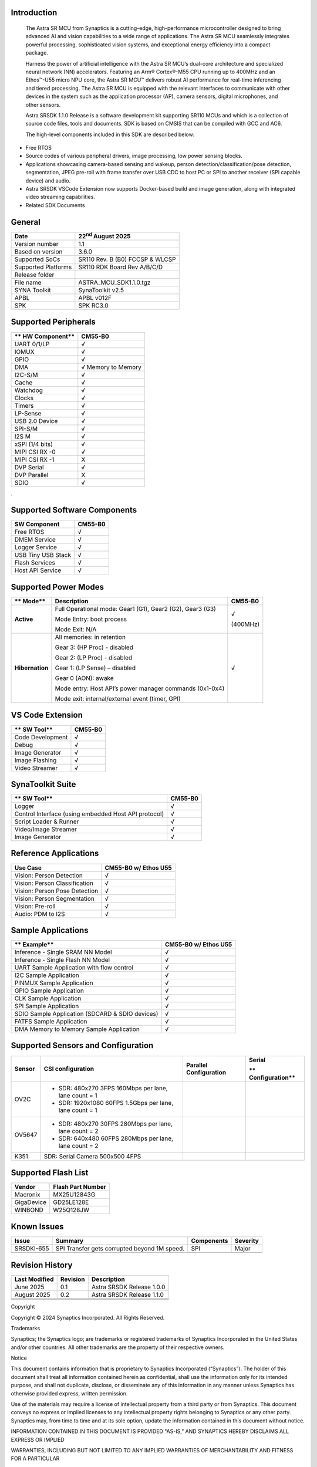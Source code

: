 Introduction 
============

   The Astra SR MCU from Synaptics is a cutting-edge, high-performance
   microcontroller designed to bring advanced AI and vision capabilities
   to a wide range of applications. The Astra SR MCU seamlessly
   integrates powerful processing, sophisticated vision systems, and
   exceptional energy efficiency into a compact package.

   Harness the power of artificial intelligence with the Astra SR MCU’s
   dual-core architecture and specialized neural network (NN)
   accelerators. Featuring an Arm® Cortex®-M55 CPU running up to 400MHz
   and an Ethos™-U55 micro NPU core, the Astra SR MCU™ delivers robust
   AI performance for real-time inferencing and tiered processing. The
   Astra SR MCU is equipped with the relevant interfaces to communicate
   with other devices in the system such as the application processor
   (AP), camera sensors, digital microphones, and other sensors.

   Astra SRSDK 1.1.0 Release is a software development kit supporting
   SR110 MCUs and which is a collection of source code files, tools and
   documents. SDK is based on CMSIS that can be compiled with GCC and
   AC6.

   The high-level components included in this SDK are described below:

-  Free RTOS

-  Source codes of various peripheral drivers, image processing, low
   power sensing blocks.

-  Applications showcasing camera-based sensing and wakeup, person
   detection/classification/pose detection, segmentation, JPEG pre-roll
   with frame transfer over USB CDC to host PC or SPI to another
   receiver (SPI capable device) and audio.

-  Astra SRSDK VSCode Extension now supports Docker-based build and
   image generation, along with integrated video streaming capabilities.

-  Related SDK Documents

General 
=======

====================== ==================================
   **Date**               22\ :sup:`nd` August 2025
====================== ==================================
   Version number         1.1
   Based on version       3.6.0
   Supported SoCs         SR110 Rev. B (B0) FCCSP & WLCSP
   Supported Platforms    SR110 RDK Board Rev A/B/C/D
   Release folder      
   File name              ASTRA_MCU_SDK1.1.0.tgz
   SYNA Toolkit           SynaToolkit v2.5
   APBL                   APBL v012F
   SPK                    SPK RC3.0
====================== ==================================

Supported Peripherals
=====================

==================== =====================
   ** HW Component**    **CM55-B0**
==================== =====================
   UART 0/1/LP          √
   IOMUX                √
   GPIO                 √
   DMA                  √ Memory to Memory
   I2C-S/M              √
   Cache                √
   Watchdog             √
   Clocks               √
   Timers               √
   LP-Sense             √
   USB 2.0 Device       √
   SPI-S/M           √
   I2S M                √
   xSPI (1/4 bits)      √
   MIPI CSI RX -0       √
   MIPI CSI RX -1       X
   DVP Serial           √
   DVP Parallel         X
   SDIO                 √
==================== =====================

.

Supported Software Components
=============================

================== ===========
**SW Component**   **CM55-B0**
================== ===========
Free RTOS          √
DMEM Service       √
Logger Service     √
USB Tiny USB Stack √
Flash Services     √
Host API Service   √
================== ===========

Supported Power Modes
=====================

+-----------------+---------------------------------+----------------+
|    ** Mode**    |    **Description**              |    **CM55-B0** |
+=================+=================================+================+
| **Active**      | Full Operational mode: Gear1    |    √           |
|                 | (G1), Gear2 (G2), Gear3 (G3)    |                |
|                 |                                 |    (400MHz)    |
|                 | Mode Entry: boot process        |                |
|                 |                                 |                |
|                 | Mode Exit: N/A                  |                |
+-----------------+---------------------------------+----------------+
| **Hibernation** |    All memories: in retention   |    √           |
|                 |                                 |                |
|                 |    Gear 3: (HP Proc) - disabled |                |
|                 |                                 |                |
|                 |    Gear 2: (LP Proc) - disabled |                |
|                 |                                 |                |
|                 |    Gear 1: (LP Sense) –         |                |
|                 |    disabled                     |                |
|                 |                                 |                |
|                 |    Gear 0 (AON): awake          |                |
|                 |                                 |                |
|                 |    Mode entry: Host API’s power |                |
|                 |    manager commands (0x1-0x4)   |                |
|                 |                                 |                |
|                 |    Mode exit: internal/external |                |
|                 |    event (timer, GPI)           |                |
+-----------------+---------------------------------+----------------+

VS Code Extension
=================

================ ===========
** SW Tool**     **CM55-B0**
================ ===========
Code Development √
Debug            √
Image Generator  √
Image Flashing   √
Video Streamer   √
================ ===========

SynaToolkit Suite
=================

==================================================== ===========
** SW Tool**                                         **CM55-B0**
==================================================== ===========
Logger                                               √
Control Interface (using embedded Host API protocol) √
Script Loader & Runner                               √
Video/Image Streamer                                 √
Image Generator                                      √
==================================================== ===========

Reference Applications
======================

============================= ========================
**Use Case**                  **CM55-B0 w/ Ethos U55**
============================= ========================
Vision: Person Detection      √
Vision: Person Classification √
Vision: Person Pose Detection √
Vision: Person Segmentation   √
Vision: Pre-roll              √
Audio: PDM to I2S             √
============================= ========================

Sample Applications
===================

=============================================== ========================
** Example**                                    **CM55-B0 w/ Ethos U55**
=============================================== ========================
   Inference - Single SRAM NN Model             √
Inference - Single Flash NN Model               √
UART Sample Application with flow control       √
I2C Sample Application                          √
PINMUX Sample Application                       √
GPIO Sample Application                         √
CLK Sample Application                          √
SPI Sample Application                          √
SDIO Sample Application (SDCARD & SDIO devices) √
FATFS Sample Application                        √
DMA Memory to Memory Sample Application         √
=============================================== ========================

.. _supported-sensors-and-configuration:

Supported Sensors and Configuration
===================================

+------------+-----------------+-----------------+-----------------+
| **Sensor** | **CSI           | **Parallel      | **Serial**      |
|            | configuration** | Configuration** |                 |
|            |                 |                 | **              |
|            |                 |                 | Configuration** |
+============+=================+=================+=================+
| OV2C       | -  SDR: 480x270 |                 |                 |
|            |    3FPS 160Mbps |                 |                 |
|            |    per lane,    |                 |                 |
|            |    lane count = |                 |                 |
|            |    1            |                 |                 |
|            |                 |                 |                 |
|            | -  SDR:         |                 |                 |
|            |    1920x1080    |                 |                 |
|            |    60FPS        |                 |                 |
|            |    1.5Gbps per  |                 |                 |
|            |    lane, lane   |                 |                 |
|            |    count = 1    |                 |                 |
+------------+-----------------+-----------------+-----------------+
| OV5647     | -  SDR: 480x270 |                 |                 |
|            |    30FPS        |                 |                 |
|            |    280Mbps per  |                 |                 |
|            |    lane, lane   |                 |                 |
|            |    count = 2    |                 |                 |
|            |                 |                 |                 |
|            | -  SDR: 640x480 |                 |                 |
|            |    60FPS        |                 |                 |
|            |    280Mbps per  |                 |                 |
|            |    lane, lane   |                 |                 |
|            |    count = 2    |                 |                 |
+------------+-----------------+-----------------+-----------------+
| K351       |    SDR: Serial  |                 |                 |
|            |    Camera       |                 |                 |
|            |    500x500 4FPS |                 |                 |
+------------+-----------------+-----------------+-----------------+

Supported Flash List
====================

========== =================
Vendor     Flash Part Number
========== =================
Macronix   MX25U12843G
GigaDevice GD25LE128E
WINBOND    W25Q128JW
========== =================

Known Issues
============

+------------+------------------------------+------------+----------+
| Issue      | Summary                      | Components | Severity |
+============+==============================+============+==========+
| SRSDKI-655 |    SPI Transfer gets         | SPI        | Major    |
|            |    corrupted beyond 1M       |            |          |
|            |    speed.                    |            |          |
+------------+------------------------------+------------+----------+
|            |                              |            |          |
+------------+------------------------------+------------+----------+

Revision History 
================

============== ======== ==============================
Last Modified  Revision    Description
============== ======== ==============================
   June 2025   0.1      Astra SRSDK Release 1.0.0
   August 2025    0.2      Astra SRSDK Release 1.1.0
\                       
\                       
\                       
============== ======== ==============================

Copyright

Copyright © 2024 Synaptics Incorporated. All Rights Reserved.

Trademarks

Synaptics; the Synaptics logo; are trademarks or registered trademarks
of Synaptics Incorporated in the United States and/or other countries.
All other trademarks are the property of their respective owners.

Notice

This document contains information that is proprietary to Synaptics
Incorporated (“Synaptics”). The holder of this document shall treat all
information contained herein as confidential, shall use the information
only for its intended purpose, and shall not duplicate, disclose, or
disseminate any of this information in any manner unless Synaptics has
otherwise provided express, written permission.

Use of the materials may require a license of intellectual property from
a third party or from Synaptics. This document conveys no express or
implied licenses to any intellectual property rights belonging to
Synaptics or any other party. Synaptics may, from time to time and at
its sole option, update the information contained in this document
without notice.

INFORMATION CONTAINED IN THIS DOCUMENT IS PROVIDED "AS-IS,” AND
SYNAPTICS HEREBY DISCLAIMS ALL EXPRESS OR IMPLIED

WARRANTIES, INCLUDING BUT NOT LIMITED TO ANY IMPLIED WARRANTIES OF
MERCHANTABILITY AND FITNESS FOR A PARTICULAR

PURPOSE, AND ANY WARRANTIES OF NON-INFRINGEMENT OF ANY INTELLECTUAL
PROPERTY RIGHTS. IN NO EVENT SHALL SYNAPTICS BE

LIABLE FOR ANY DIRECT, INDIRECT, INCIDENTAL, SPECIAL, PUNITIVE, OR
CONSEQUENTIAL DAMAGES ARISING OUT OF OR IN CONNECTION

WITH THE USE OF THE INFORMATION CONTAINED IN THIS DOCUMENT, HOWEVER
CAUSED AND BASED ON ANY THEORY OF LIABILITY,

WHETHER IN AN ACTION OF CONTRACT, NEGLIGENCE OR OTHER TORTIOUS ACTION,
AND EVEN IF SYNAPTICS WAS ADVISED OF THE POSSIBILITY OF SUCH DAMAGE. IF
A TRIBUNAL OF COMPETENT JURISDICTION DOES NOT PERMIT THE DISCLAIMER OF
DIRECT DAMAGES OR ANY OTHER DAMAGES, SYNAPTICS’ TOTAL CUMULATIVE
LIABILITY TO ANY PARTY SHALL NOT EXCEED ONE HUNDRED U.S. DOLLARS.

Ordering Information

For ordering information and a complete list of Synaptics' products,
contact your Synaptics sales representative. Visit our website at
www.synaptics.com to locate the Synaptics office nearest you.

Contact Us

Visit our website a\ `t www.synaptics.com
t <http://www.synaptics.com/>`__\ o locate the Synaptics office nearest
you.

   |image0|

.. |image0| image:: ./media/image4.jpg
   :width: 2.5in
   :height: 0.57292in
